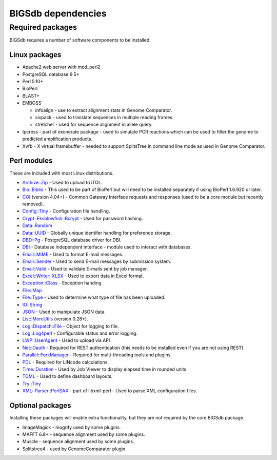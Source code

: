 ###################
BIGSdb dependencies
###################

*****************
Required packages
*****************
BIGSdb requires a number of software components to be installed:

Linux packages
==============
* Apache2 web server with mod_perl2
* PostgreSQL database 9.5+
* Perl 5.10+
* BioPerl
* BLAST+
* EMBOSS

  * infoalign - use to extract alignment stats in Genome Comparator.
  * sixpack - used to translate sequences in multiple reading frames.
  * stretcher - used for sequence alignment in allele query.

* Ipcress - part of exonerate package - used to simulate PCR reactions which can be used to filter the genome to predicted amplification products.
* Xvfb - X virtual framebuffer - needed to support SplitsTree in command line mode as used in Genome Comparator.

Perl modules
============
These are included with most Linux distributions.

* `Archive::Zip <https://metacpan.org/pod/Archive::Zip>`_ - Used to upload to iTOL.
* `Bio::Biblio <https://metacpan.org/pod/Bio::Biblio>`_ - This used to be part of BioPerl but will need to be installed separately if using BioPerl 1.6.920 or later.
* `CGI <https://metacpan.org/pod/CGI>`_ (version 4.04+) - Common Gateway Interface requests and responses (used to be a core module but recently removed).
* `Config::Tiny <https://metacpan.org/pod/Config::Tiny>`_ - Configuration file handling.
* `Crypt::Eksblowfish::Bcrypt <https://metacpan.org/pod/Crypt::Eksblowfish::Bcrypt>`_ - Used for password hashing.
* `Data::Random <https://metacpan.org/pod/Data::Random>`_
* `Data::UUID <https://metacpan.org/pod/Data::UUID>`_ - Globally unique identifer handling for preference storage.
* `DBD::Pg <https://metacpan.org/pod/DBD::Pg>`_ - PostgreSQL database driver for DBI.
* `DBI <https://metacpan.org/pod/DBI>`_ - Database independent interface - module used to interact with databases.
* `Email::MIME <https://metacpan.org/pod/Email::MIME>`_ - Used to format E-mail messages.
* `Email::Sender <https://metacpan.org/pod/Email::Sender>`_ - Used to send E-mail messages by submission system.
* `Email::Valid <https://metacpan.org/pod/Email::Valid>`_ - Used to validate E-mails sent by job manager.
* `Excel::Writer::XLSX <https://metacpan.org/pod/Excel::Writer::XLSX>`_ - Used to export data in Excel format.
* `Exception::Class <https://metacpan.org/pod/Exception::Class>`_ - Exception handing.
* `File::Map <https://metacpan.org/pod/File::Map>`_
* `File::Type <https://metacpan.org/pod/File::Type>`_ - Used to determine what type of file has been uploaded.
* `IO::String <https://metacpan.org/pod/IO::String>`_
* `JSON <https://metacpan.org/pod/JSON>`_ - Used to manipulate JSON data.
* `List::MoreUtils <https://metacpan.org/pod/List::MoreUtils>`_ (version 0.28+).
* `Log::Dispatch::File <https://metacpan.org/pod/Log::Dispatch::File>`_ - Object for logging to file.
* `Log::Log4perl <https://metacpan.org/pod/Log::Log4perl>`_ - Configurable status and error logging.
* `LWP::UserAgent <https://metacpan.org/pod/LWP::UserAgent>`_ - Used to upload via API
* `Net::Oauth <https://metacpan.org/pod/Net::OAuth>`_ - Required for REST authentication (this needs to be installed even if you are not using REST).
* `Parallel::ForkManager <https://metacpan.org/pod/Parallel::ForkManager>`_ - Required for multi-threading tools and plugins.
* `PDL <https://metacpan.org/pod/PDL>`_ - Required for LINcode calculations.
* `Time::Duration <https://metacpan.org/pod/Time::Duration>`_ - Used by Job Viewer to display elapsed time in rounded units.
* `TOML <https://metacpan.org/pod/TOML>`_ - Used to define dashboard layouts.
* `Try::Tiny <https://metacpan.org/pod/Try::Tiny>`_
* `XML::Parser::PerlSAX <https://metacpan.org/pod/XML::Parser::PerlSAX>`_ - part of libxml-perl - Used to parse XML configuration files.

Optional packages
=================
Installing these packages will enable extra functionality, but they are not required by the core BIGSdb package.

* ImageMagick - mogrify used by some plugins.
* MAFFT 6.8+ - sequence alignment used by some plugins.
* Muscle - sequence alignment used by some plugins.
* Splitstree4 - used by GenomeComparator plugin.

